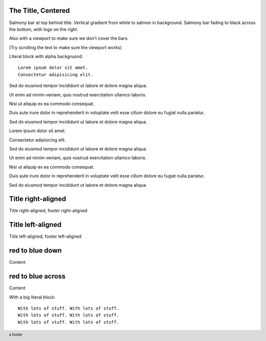 The Title, Centered
-------------------

.. style::
   :background_color: silver
   :layout.viewport: 0,64,w,h-(64+48)
   :literal.background_color: #00000020

.. layout::
   :image: pyglet-trans-64.png;halign=right;valign=bottom
   :vgradient: white;#ffc0a0
   :quad: C#ffc0a0;V0,h;V0,h-48;Vw,h-48;Vw,h
   :quad: C#ffc0a0;V0,0;V0,64;Cblack;Vw,64;Vw,0

.. footer::
   a footer

Salmony bar at top behind title. Vertical gradient from white to salmon in background.
Salmony bar fading to black across the bottom, with logo on the right.

Also with a viewport to make sure we don't cover the bars.

(Try scrolling the text to make sure the viewport works)

Literal block with alpha backgruond::

    Lorem ipsum dolor sit amet.
    Consectetur adipisicing elit.

Sed do eiusmod tempor incididunt ut labore et dolore magna aliqua.

Ut enim ad minim veniam, quis nostrud exercitation ullamco laboris.

Nisi ut aliquip ex ea commodo consequat.

Duis aute irure dolor in reprehenderit in voluptate velit esse cillum dolore eu fugiat nulla pariatur.

Sed do eiusmod tempor incididunt ut labore et dolore magna aliqua.

Lorem ipsum dolor sit amet.

Consectetur adipisicing elit.

Sed do eiusmod tempor incididunt ut labore et dolore magna aliqua.

Ut enim ad minim veniam, quis nostrud exercitation ullamco laboris.

Nisi ut aliquip ex ea commodo consequat.

Duis aute irure dolor in reprehenderit in voluptate velit esse cillum dolore eu fugiat nulla pariatur.

Sed do eiusmod tempor incididunt ut labore et dolore magna aliqua.


Title right-aligned
-------------------

.. style::
   :title.position: w,h
   :title.hanchor: right
   :title.vanchor: top
   :footer.position: w,0
   :footer.hanchor: right
   :footer.vanchor: bottom
   :footer.color: white

Title right-aligned, footer right-aligned


Title left-aligned
-------------------

.. style::
   :title.position: 0,h
   :title.hanchor: left
   :title.vanchor: top
   :footer.position: 0,0
   :footer.hanchor: left
   :footer.vanchor: bottom
   :footer.color: black

Title left-aligned, footer left-aligned


red to blue down
----------------

.. layout::
   :vgradient: red;blue

Content

red to blue across
------------------

.. layout::
   :hgradient: red;blue

Content

With a big literal block::

    With lots of stuff. With lots of stuff. 
    With lots of stuff. With lots of stuff. 
    With lots of stuff. With lots of stuff. 

